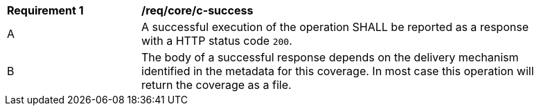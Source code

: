 [[req_core_c-success]] 
[width="90%",cols="2,6a"]
|===
^|*Requirement {counter:req-id}* |*/req/core/c-success* 
^|A |A successful execution of the operation SHALL be reported as a response with a HTTP status code `200`.
^|B |The body of a successful response depends on the delivery mechanism identified in the metadata for this coverage. In most case this operation will return the coverage as a file.
|===
